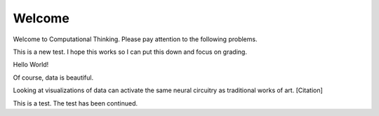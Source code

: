 Welcome
-------

Welcome to Computational Thinking. Please pay attention to the following problems.

This is a new test. I hope this works so I can put this down and focus on grading.

Hello World!


.. blockly:: blockly1
   :submission:

   * controls
   controls_if
   controls_repeat_ext
   ====
   * logic
   logic_compare
   ====
   * math
   math_number
   math_arithmetic
   ====
   * text
   text
   text_print
   ====
   variables

   preload::
   <xml>  
      <block type="variables_set" id="1" inline="true" x="25" y="9">    
         <field name="VAR">X</field>    
         <value name="VALUE">      
            <block type="math_number" id="2">
               <field name="NUM">10</field>
            </block>    
         </value>  
      </block>
   </xml>

.. fillintheblank:: baseconvert1
   :submission:
   :correct: \\b31\\b
   :blankid: baseconvert1_ans1

   What is value of 25 expressed as an octal number (base 8) :textfield:`baseconvert1_ans1::mini`
   
.. fillintheblank:: baseconvert2
   :submission:
   :correct: \\b31\\b
   :blankid: baseconvert2_ans1

   What is value of 25 expressed as an octal number (base 8) :textfield:`baseconvert2_ans1::mini`

.. mchoicemf:: question1_1
   :submission: cohort
   :answer_a: Python
   :answer_b: Java
   :answer_c: C
   :answer_d: ML
   :correct: a
   :feedback_a: Yes, Python is a great language to learn, whether you are a beginner or an experienced programmer.
   :feedback_b: Java is a good object oriented language but it has some details that make it hard for the beginner.
   :feedback_c: C is an imperative programming language that has been around for a long time, but it is not the one that we use.
   :feedback_d: No, ML is a functional programming language.  You can use Python to write functional programs as well.

   What programming language does this site help you to learn?


Of course, data is beautiful.

Looking at visualizations of data can activate the same neural circuitry as traditional works of art. [Citation]

This is a test. The test has been continued.

